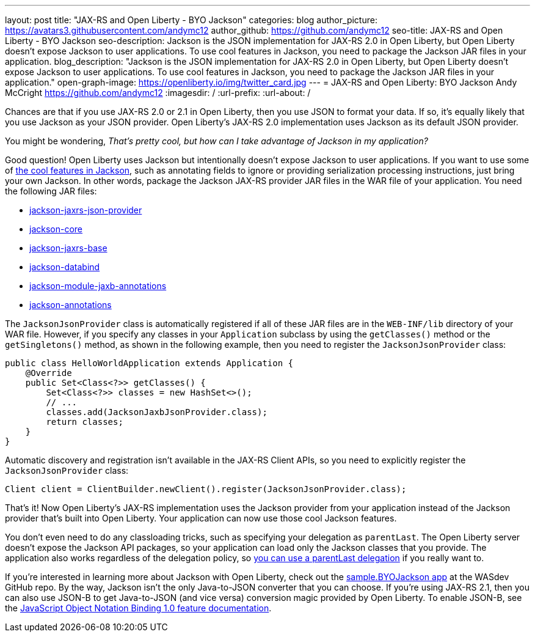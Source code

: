 ---
layout: post
title: "JAX-RS and Open Liberty - BYO Jackson"
categories: blog
author_picture: https://avatars3.githubusercontent.com/andymc12
author_github: https://github.com/andymc12
seo-title: JAX-RS and Open Liberty - BYO Jackson
seo-description: Jackson is the JSON implementation for JAX-RS 2.0 in Open Liberty, but Open Liberty doesn't expose Jackson to user applications. To use cool features in Jackson, you need to package the Jackson JAR files in your application.
blog_description: "Jackson is the JSON implementation for JAX-RS 2.0 in Open Liberty, but Open Liberty doesn't expose Jackson to user applications. To use cool features in Jackson, you need to package the Jackson JAR files in your application."
open-graph-image: https://openliberty.io/img/twitter_card.jpg
---
= JAX-RS and Open Liberty: BYO Jackson
Andy McCright <https://github.com/andymc12>
:imagesdir: /
:url-prefix:
:url-about: /

Chances are that if you use JAX-RS 2.0 or 2.1 in Open Liberty, then you use JSON to format your data.
If so, it's equally likely that you use Jackson as your JSON provider.
Open Liberty’s JAX-RS 2.0 implementation uses Jackson as its default JSON provider.

You might be wondering, _That’s pretty cool, but how can I take advantage of Jackson in my application?_

Good question!
Open Liberty uses Jackson but intentionally doesn't expose Jackson to user applications.
If you want to use some of https://github.com/FasterXML/jackson-core/wiki/JsonParser-Features[the cool features in Jackson], such as annotating fields to ignore or providing serialization processing instructions, just bring your own Jackson.
In other words, package the Jackson JAX-RS provider JAR files in the WAR file of your application.
You need the following JAR files:

* https://mvnrepository.com/artifact/com.fasterxml.jackson.jaxrs/jackson-jaxrs-json-provider[jackson-jaxrs-json-provider]
* https://mvnrepository.com/artifact/com.fasterxml.jackson.core/jackson-core[jackson-core]
* https://mvnrepository.com/artifact/com.fasterxml.jackson.jaxrs/jackson-jaxrs-base[jackson-jaxrs-base]
* https://mvnrepository.com/artifact/com.fasterxml.jackson.core/jackson-databind[jackson-databind]
* https://mvnrepository.com/artifact/com.fasterxml.jackson.module/jackson-module-jaxb-annotations[jackson-module-jaxb-annotations]
* https://mvnrepository.com/artifact/com.fasterxml.jackson.core/jackson-annotations[jackson-annotations]

The `JacksonJsonProvider` class is automatically registered if all of these JAR files are in the `WEB-INF/lib` directory of your WAR file.
However, if you specify any classes in your `Application` subclass by using the `getClasses()` method or the `getSingletons()` method, as shown in the following example, then you need to register the `JacksonJsonProvider` class:

[source,java]
----
public class HelloWorldApplication extends Application {
    @Override
    public Set<Class<?>> getClasses() {
        Set<Class<?>> classes = new HashSet<>();
        // ...
        classes.add(JacksonJaxbJsonProvider.class);
        return classes;
    }
}
----

Automatic discovery and registration isn't available in the JAX-RS Client APIs, so you need to explicitly register the `JacksonJsonProvider` class:

[source,java]
----
Client client = ClientBuilder.newClient().register(JacksonJsonProvider.class);
----

That’s it!
Now Open Liberty’s JAX-RS implementation uses the Jackson provider from your application instead of the Jackson provider that's built into Open Liberty.
Your application can now use those cool Jackson features.

You don't even need to do any classloading tricks, such as specifying your delegation as `parentLast`.
The Open Liberty server doesn't expose the Jackson API packages, so your application can load only the Jackson classes that you provide.
The application also works regardless of the delegation policy, so https://openliberty.io/docs/latest/reference/config/classloader.html[you can use a parentLast delegation] if you really want to.

If you're interested in learning more about Jackson with Open Liberty, check out the https://github.com/WASdev/sample.BYOJackson[sample.BYOJackson app] at the WASdev GitHub repo.
By the way, Jackson isn't the only Java-to-JSON converter that you can choose.
If you're using JAX-RS 2.1, then you can also use JSON-B to get Java-to-JSON (and vice versa) conversion magic provided by Open Liberty.
To enable JSON-B, see the https://openliberty.io/docs/latest/reference/feature/jsonb-1.0.html[JavaScript Object Notation Binding 1.0 feature documentation].
